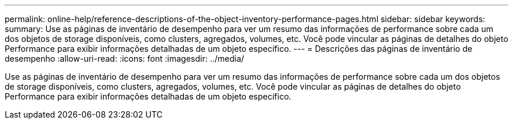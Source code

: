 ---
permalink: online-help/reference-descriptions-of-the-object-inventory-performance-pages.html 
sidebar: sidebar 
keywords:  
summary: Use as páginas de inventário de desempenho para ver um resumo das informações de performance sobre cada um dos objetos de storage disponíveis, como clusters, agregados, volumes, etc. Você pode vincular as páginas de detalhes do objeto Performance para exibir informações detalhadas de um objeto específico. 
---
= Descrições das páginas de inventário de desempenho
:allow-uri-read: 
:icons: font
:imagesdir: ../media/


[role="lead"]
Use as páginas de inventário de desempenho para ver um resumo das informações de performance sobre cada um dos objetos de storage disponíveis, como clusters, agregados, volumes, etc. Você pode vincular as páginas de detalhes do objeto Performance para exibir informações detalhadas de um objeto específico.
